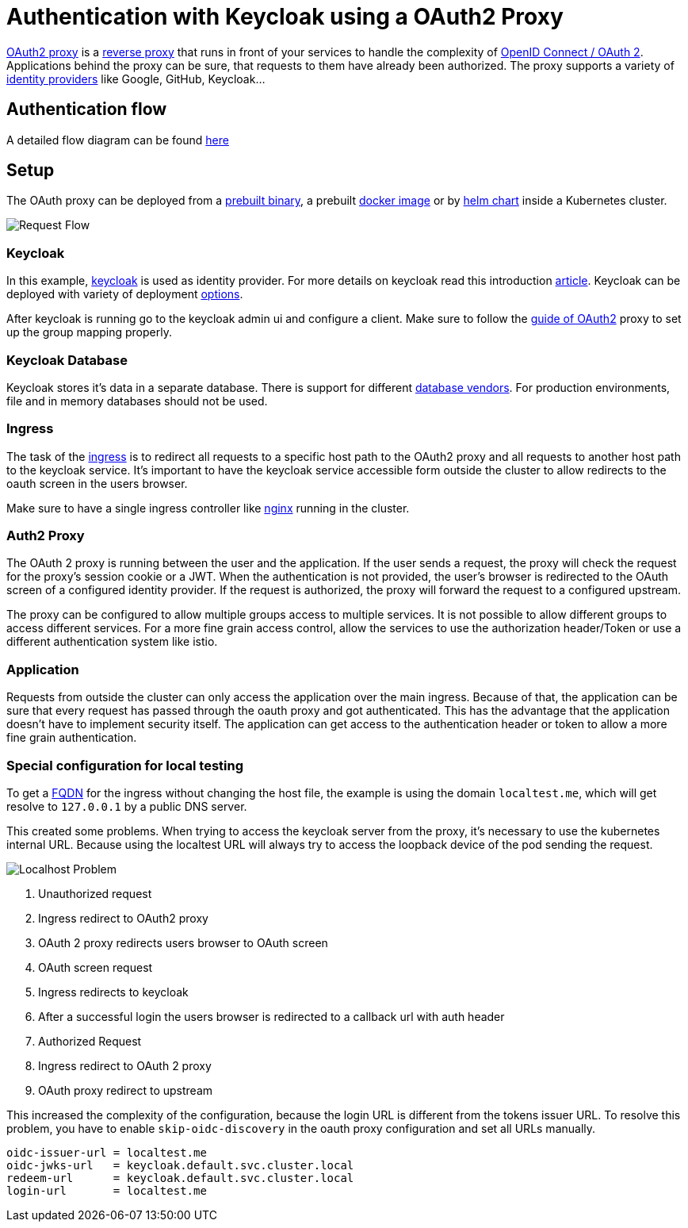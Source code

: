 :imagesdir: ../images
= Authentication with Keycloak using a OAuth2 Proxy

link:https://OAuth2-proxy.github.io/OAuth2-proxy/[OAuth2 proxy] is a link:https://en.wikipedia.org/wiki/Reverse_proxy[reverse proxy] that runs in front of your services to handle the complexity of link:https://developer.okta.com/blog/2019/10/21/illustrated-guide-to-OAuth-and-oidc[OpenID Connect / OAuth 2].
Applications behind the proxy can be sure, that requests to them have already been authorized. 
The proxy supports a variety of link:https://en.wikipedia.org/wiki/Identity_provider[identity providers] like Google, GitHub, Keycloak...

== Authentication flow

A detailed flow diagram can be found link:https://github.com/oauth2-proxy/oauth2-proxy/issues/1438[here]

== Setup

The OAuth proxy can be deployed from a link:https://github.com/OAuth2-proxy/OAuth2-proxy/releases/latest[prebuilt binary], a prebuilt link:https://quay.io/repository/OAuth2-proxy/OAuth2-proxy?tab=tags&tag=latest[docker image] or by link:https://github.com/OAuth2-proxy/manifests[helm chart] inside a Kubernetes cluster.

image::OAuth2_Proxy-RequestFlow.drawio.svg[Request Flow]


=== Keycloak 

In this example, link:https://www.keycloak.org/[keycloak] is used as identity provider. For more details on keycloak read this introduction link:https://medium.com/codex/introduction-to-keycloak-227c3902754a[article]. 
Keycloak can be deployed with variety of deployment link:https://www.keycloak.org/guides#getting-started[options].

After keycloak is running go to the keycloak admin ui and configure a client. Make sure to follow the link:https://oauth2-proxy.github.io/oauth2-proxy/docs/configuration/oauth_provider#keycloak-oidc-auth-provider[guide of OAuth2] proxy to set up the group mapping properly.

=== Keycloak Database
Keycloak stores it's data in a separate database. There is support for different link:https://www.keycloak.org/server/db#_supported_databases[database vendors]. 
For production environments, file and in memory databases should not be used.

=== Ingress

The task of the link:https://kubernetes.io/docs/concepts/services-networking/ingress/[ingress] is to redirect all requests to a specific host path to the OAuth2 proxy and all requests to another host path to the keycloak service. It's important to have the keycloak service accessible form outside the cluster to allow redirects to the oauth screen in the users browser.

Make sure to have a single ingress controller like link:https://docs.nginx.com/nginx-ingress-controller/[nginx] running in the cluster.

=== Auth2 Proxy

The OAuth 2 proxy is running between the user and the application. If the user sends a request, the proxy will check the request for the proxy's session cookie or a JWT. When the authentication is not provided, the user's browser is redirected to the OAuth screen of a configured identity provider. If the request is authorized, the proxy will forward the request to a configured upstream.

The proxy can be configured to allow multiple groups access to multiple services. It is not possible to allow different groups to access different services. For a more fine grain access control, allow the services to use the authorization header/Token or use a different authentication system like istio. 

=== Application

Requests from outside the cluster can only access the application over the main ingress. Because of that, the application can be sure that every request has passed through the oauth proxy and got authenticated. This has the advantage that the application doesn't have to implement security itself.
The application can get access to the authentication header or token to allow a more fine grain authentication.


=== Special configuration for local testing

To get a link:https://en.wikipedia.org/wiki/Fully_qualified_domain_name[FQDN] for the ingress without changing the host file, the example is using the domain `localtest.me`, which will get resolve to `127.0.0.1` by a public DNS server.

This created some problems.
When trying to access the keycloak server from the proxy, it's necessary to use the kubernetes internal URL. Because using the localtest URL will always try to access the loopback device of the pod sending the request.


image::OAuth2_Proxy-LocalProblem.drawio.svg[Localhost Problem]

1. Unauthorized request
2. Ingress redirect to OAuth2 proxy
3. OAuth 2 proxy redirects users browser to OAuth screen
4. OAuth screen request
5. Ingress redirects to keycloak
6. After a successful login the users browser is redirected to a callback url with auth header
7. Authorized Request
8. Ingress redirect to OAuth 2 proxy
9. OAuth proxy redirect to upstream

This increased the complexity of the configuration, because the login URL is different from the tokens issuer URL. To resolve this problem, you have to enable `skip-oidc-discovery` in the oauth proxy configuration and set all URLs manually.

----
oidc-issuer-url = localtest.me
oidc-jwks-url   = keycloak.default.svc.cluster.local
redeem-url      = keycloak.default.svc.cluster.local
login-url       = localtest.me
----

